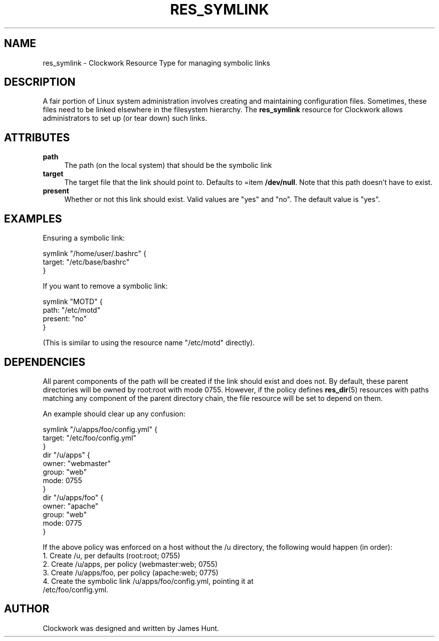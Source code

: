 .\" Automatically generated by Pod::Man 2.27 (Pod::Simple 3.28)
.\"
.\" Standard preamble:
.\" ========================================================================
.de Sp \" Vertical space (when we can't use .PP)
.if t .sp .5v
.if n .sp
..
.de Vb \" Begin verbatim text
.ft CW
.nf
.ne \\$1
..
.de Ve \" End verbatim text
.ft R
.fi
..
.\" Set up some character translations and predefined strings.  \*(-- will
.\" give an unbreakable dash, \*(PI will give pi, \*(L" will give a left
.\" double quote, and \*(R" will give a right double quote.  \*(C+ will
.\" give a nicer C++.  Capital omega is used to do unbreakable dashes and
.\" therefore won't be available.  \*(C` and \*(C' expand to `' in nroff,
.\" nothing in troff, for use with C<>.
.tr \(*W-
.ds C+ C\v'-.1v'\h'-1p'\s-2+\h'-1p'+\s0\v'.1v'\h'-1p'
.ie n \{\
.    ds -- \(*W-
.    ds PI pi
.    if (\n(.H=4u)&(1m=24u) .ds -- \(*W\h'-12u'\(*W\h'-12u'-\" diablo 10 pitch
.    if (\n(.H=4u)&(1m=20u) .ds -- \(*W\h'-12u'\(*W\h'-8u'-\"  diablo 12 pitch
.    ds L" ""
.    ds R" ""
.    ds C` ""
.    ds C' ""
'br\}
.el\{\
.    ds -- \|\(em\|
.    ds PI \(*p
.    ds L" ``
.    ds R" ''
.    ds C`
.    ds C'
'br\}
.\"
.\" Escape single quotes in literal strings from groff's Unicode transform.
.ie \n(.g .ds Aq \(aq
.el       .ds Aq '
.\"
.\" If the F register is turned on, we'll generate index entries on stderr for
.\" titles (.TH), headers (.SH), subsections (.SS), items (.Ip), and index
.\" entries marked with X<> in POD.  Of course, you'll have to process the
.\" output yourself in some meaningful fashion.
.\"
.\" Avoid warning from groff about undefined register 'F'.
.de IX
..
.nr rF 0
.if \n(.g .if rF .nr rF 1
.if (\n(rF:(\n(.g==0)) \{
.    if \nF \{
.        de IX
.        tm Index:\\$1\t\\n%\t"\\$2"
..
.        if !\nF==2 \{
.            nr % 0
.            nr F 2
.        \}
.    \}
.\}
.rr rF
.\"
.\" Accent mark definitions (@(#)ms.acc 1.5 88/02/08 SMI; from UCB 4.2).
.\" Fear.  Run.  Save yourself.  No user-serviceable parts.
.    \" fudge factors for nroff and troff
.if n \{\
.    ds #H 0
.    ds #V .8m
.    ds #F .3m
.    ds #[ \f1
.    ds #] \fP
.\}
.if t \{\
.    ds #H ((1u-(\\\\n(.fu%2u))*.13m)
.    ds #V .6m
.    ds #F 0
.    ds #[ \&
.    ds #] \&
.\}
.    \" simple accents for nroff and troff
.if n \{\
.    ds ' \&
.    ds ` \&
.    ds ^ \&
.    ds , \&
.    ds ~ ~
.    ds /
.\}
.if t \{\
.    ds ' \\k:\h'-(\\n(.wu*8/10-\*(#H)'\'\h"|\\n:u"
.    ds ` \\k:\h'-(\\n(.wu*8/10-\*(#H)'\`\h'|\\n:u'
.    ds ^ \\k:\h'-(\\n(.wu*10/11-\*(#H)'^\h'|\\n:u'
.    ds , \\k:\h'-(\\n(.wu*8/10)',\h'|\\n:u'
.    ds ~ \\k:\h'-(\\n(.wu-\*(#H-.1m)'~\h'|\\n:u'
.    ds / \\k:\h'-(\\n(.wu*8/10-\*(#H)'\z\(sl\h'|\\n:u'
.\}
.    \" troff and (daisy-wheel) nroff accents
.ds : \\k:\h'-(\\n(.wu*8/10-\*(#H+.1m+\*(#F)'\v'-\*(#V'\z.\h'.2m+\*(#F'.\h'|\\n:u'\v'\*(#V'
.ds 8 \h'\*(#H'\(*b\h'-\*(#H'
.ds o \\k:\h'-(\\n(.wu+\w'\(de'u-\*(#H)/2u'\v'-.3n'\*(#[\z\(de\v'.3n'\h'|\\n:u'\*(#]
.ds d- \h'\*(#H'\(pd\h'-\w'~'u'\v'-.25m'\f2\(hy\fP\v'.25m'\h'-\*(#H'
.ds D- D\\k:\h'-\w'D'u'\v'-.11m'\z\(hy\v'.11m'\h'|\\n:u'
.ds th \*(#[\v'.3m'\s+1I\s-1\v'-.3m'\h'-(\w'I'u*2/3)'\s-1o\s+1\*(#]
.ds Th \*(#[\s+2I\s-2\h'-\w'I'u*3/5'\v'-.3m'o\v'.3m'\*(#]
.ds ae a\h'-(\w'a'u*4/10)'e
.ds Ae A\h'-(\w'A'u*4/10)'E
.    \" corrections for vroff
.if v .ds ~ \\k:\h'-(\\n(.wu*9/10-\*(#H)'\s-2\u~\d\s+2\h'|\\n:u'
.if v .ds ^ \\k:\h'-(\\n(.wu*10/11-\*(#H)'\v'-.4m'^\v'.4m'\h'|\\n:u'
.    \" for low resolution devices (crt and lpr)
.if \n(.H>23 .if \n(.V>19 \
\{\
.    ds : e
.    ds 8 ss
.    ds o a
.    ds d- d\h'-1'\(ga
.    ds D- D\h'-1'\(hy
.    ds th \o'bp'
.    ds Th \o'LP'
.    ds ae ae
.    ds Ae AE
.\}
.rm #[ #] #H #V #F C
.\" ========================================================================
.\"
.IX Title "RES_SYMLINK 1"
.TH RES_SYMLINK 1 "2014-09-13" "Clockwork v2.3.0" "Clockwork Manual"
.\" For nroff, turn off justification.  Always turn off hyphenation; it makes
.\" way too many mistakes in technical documents.
.if n .ad l
.nh
.SH "NAME"
res_symlink \- Clockwork Resource Type for managing symbolic links
.SH "DESCRIPTION"
.IX Header "DESCRIPTION"
A fair portion of Linux system administration involves creating and
maintaining configuration files.  Sometimes, these files need to be
linked elsewhere in the filesystem hierarchy.  The \fBres_symlink\fR
resource for Clockwork allows administrators to set up (or tear down)
such links.
.SH "ATTRIBUTES"
.IX Header "ATTRIBUTES"
.IP "\fBpath\fR" 4
.IX Item "path"
The path (on the local system) that should be the symbolic link
.IP "\fBtarget\fR" 4
.IX Item "target"
The target file that the link should point to.  Defaults to
=item \fB/dev/null\fR.  Note that this path doesn't have to exist.
.IP "\fBpresent\fR" 4
.IX Item "present"
Whether or not this link should exist.  Valid values are
\&\*(L"yes\*(R" and \*(L"no\*(R".  The default value is \*(L"yes\*(R".
.SH "EXAMPLES"
.IX Header "EXAMPLES"
Ensuring a symbolic link:
.PP
.Vb 3
\&    symlink "/home/user/.bashrc" {
\&        target: "/etc/base/bashrc"
\&    }
.Ve
.PP
If you want to remove a symbolic link:
.PP
.Vb 4
\&    symlink "MOTD" {
\&        path: "/etc/motd"
\&        present: "no"
\&    }
.Ve
.PP
(This is similar to using the resource name \*(L"/etc/motd\*(R" directly).
.SH "DEPENDENCIES"
.IX Header "DEPENDENCIES"
All parent components of the path will be created if the link
should exist and does not.  By default, these parent directories
will be owned by root:root with mode 0755.  However, if the policy
defines \fBres_dir\fR(5) resources with paths matching any component
of the parent directory chain, the file resource will be set to
depend on them.
.PP
An example should clear up any confusion:
.PP
.Vb 3
\&    symlink "/u/apps/foo/config.yml" {
\&        target: "/etc/foo/config.yml"
\&    }
\&
\&    dir "/u/apps" {
\&        owner: "webmaster"
\&        group: "web"
\&        mode:  0755
\&    }
\&
\&    dir "/u/apps/foo" {
\&        owner: "apache"
\&        group: "web"
\&        mode:  0775
\&    }
.Ve
.PP
If the above policy was enforced on a host without the /u directory,
the following would happen (in order):
.IP "1.  Create /u, per defaults (root:root; 0755)" 4
.IX Item "1. Create /u, per defaults (root:root; 0755)"
.PD 0
.IP "2. Create /u/apps, per policy (webmaster:web; 0755)" 4
.IX Item "2. Create /u/apps, per policy (webmaster:web; 0755)"
.IP "3. Create /u/apps/foo, per policy (apache:web; 0775)" 4
.IX Item "3. Create /u/apps/foo, per policy (apache:web; 0775)"
.IP "4. Create the symbolic link /u/apps/foo/config.yml, pointing it at /etc/foo/config.yml." 4
.IX Item "4. Create the symbolic link /u/apps/foo/config.yml, pointing it at /etc/foo/config.yml."
.PD
.SH "AUTHOR"
.IX Header "AUTHOR"
Clockwork was designed and written by James Hunt.
